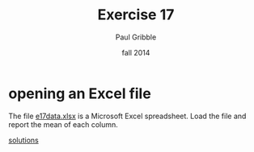 #+STARTUP: showall

#+TITLE:     Exercise 17
#+AUTHOR:    Paul Gribble
#+EMAIL:     paul@gribblelab.org
#+DATE:      fall 2014
#+OPTIONS: toc:nil html:t num:nil h:1
#+LINK_UP: http://www.gribblelab.org/scicomp/exercises.html
#+LINK_HOME: http://www.gribblelab.org/scicomp/index.html

* opening an Excel file

The file [[file:code/e17data.xlsx][e17data.xlsx]] is a Microsoft Excel spreadsheet. Load the file
and report the mean of each column.

[[file:e17sol.html][solutions]]
